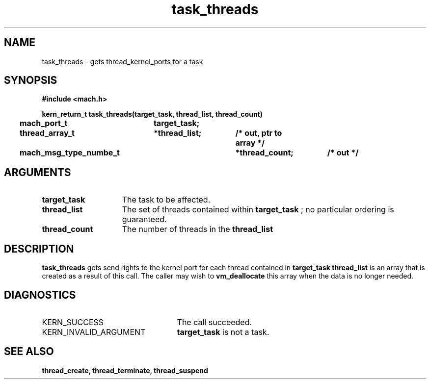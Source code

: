 .\" 
.\" Mach Operating System
.\" Copyright (c) 1991,1990 Carnegie Mellon University
.\" All Rights Reserved.
.\" 
.\" Permission to use, copy, modify and distribute this software and its
.\" documentation is hereby granted, provided that both the copyright
.\" notice and this permission notice appear in all copies of the
.\" software, derivative works or modified versions, and any portions
.\" thereof, and that both notices appear in supporting documentation.
.\" 
.\" CARNEGIE MELLON ALLOWS FREE USE OF THIS SOFTWARE IN ITS "AS IS"
.\" CONDITION.  CARNEGIE MELLON DISCLAIMS ANY LIABILITY OF ANY KIND FOR
.\" ANY DAMAGES WHATSOEVER RESULTING FROM THE USE OF THIS SOFTWARE.
.\" 
.\" Carnegie Mellon requests users of this software to return to
.\" 
.\"  Software Distribution Coordinator  or  Software.Distribution@CS.CMU.EDU
.\"  School of Computer Science
.\"  Carnegie Mellon University
.\"  Pittsburgh PA 15213-3890
.\" 
.\" any improvements or extensions that they make and grant Carnegie Mellon
.\" the rights to redistribute these changes.
.\" 
.\" 
.\" HISTORY
.\" $Log:	task_threads.man,v $
.\" Revision 2.5  93/03/18  15:15:31  mrt
.\" 	corrected types
.\" 	[93/03/12  16:53:38  lli]
.\" 
.\" Revision 2.4  91/05/14  17:13:28  mrt
.\" 	Correcting copyright
.\" 
.\" Revision 2.3  91/02/14  14:14:59  mrt
.\" 	Changed to new Mach copyright
.\" 	[91/02/12  18:15:49  mrt]
.\" 
.\" Revision 2.2  90/08/07  18:44:50  rpd
.\" 	Created.
.\" 
.TH task_threads 2 9/19/86
.CM 4
.SH NAME
.nf
task_threads  \-  gets thread_kernel_ports for a task
.SH SYNOPSIS
.nf
.ft B
#include <mach.h>

.nf
.ft B
kern_return_t task_threads(target_task, thread_list, thread_count)
	mach_port_t	target_task;
	thread_array_t	*thread_list;	/* out, ptr to array */
	mach_msg_type_numbe_t	*thread_count;	/* out */


.fi
.ft P
.SH ARGUMENTS
.TP 15
.B
target_task
The task to be affected.
.TP 15
.B
thread_list
The set of threads contained within 
.B target_task
; no
particular ordering is guaranteed. 
.TP 15
.B
thread_count
The number of threads in the 
.B thread_list
.

.SH DESCRIPTION
.B task_threads
gets send rights to  the  kernel port for each thread
contained in 
.B target_task
. 
.B thread_list
is an array that is
created as a result of this call. The caller may wish to 
.B vm_deallocate
this array when the data is no longer needed.

.SH DIAGNOSTICS
.TP 25
KERN_SUCCESS
The call succeeded.
.TP 25
KERN_INVALID_ARGUMENT
.B target_task
is not a task.

.SH SEE ALSO
.B thread_create, thread_terminate, thread_suspend


